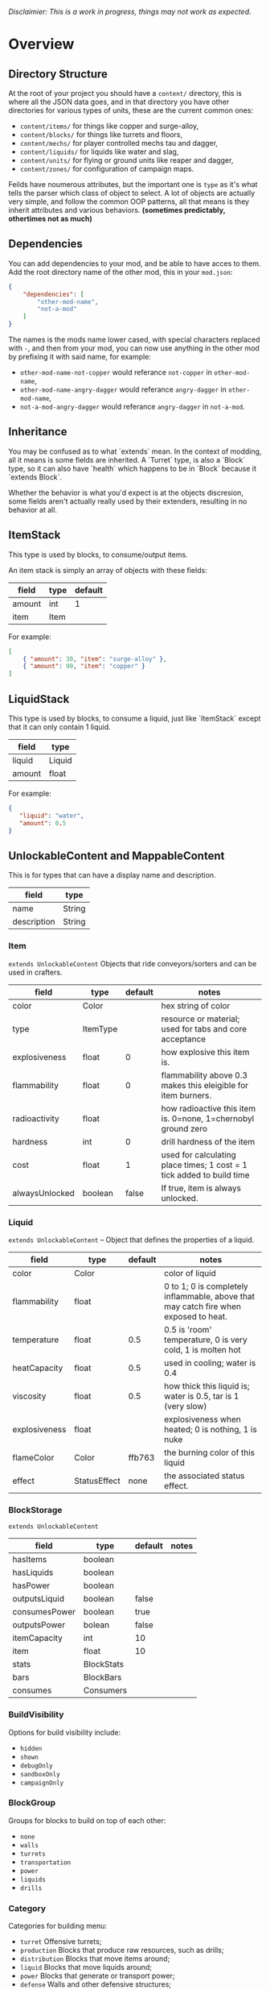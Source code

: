 /Disclaimier: This is a work in progress, things may not work as expected./

* Overview
** Directory Structure

   At the root of your project you should have a ~content/~ directory, this is where all the JSON data goes, and in that directory you have other directories for various types of units, these are the current common ones:

   * ~content/items/~ for things like copper and surge-alloy,
   * ~content/blocks/~ for things like turrets and floors,
   * ~content/mechs/~ for player controlled mechs tau and dagger,
   * ~content/liquids/~ for liquids like water and slag,
   * ~content/units/~ for flying or ground units like reaper and dagger,
   * ~content/zones/~ for configuration of campaign maps.

   Feilds have noumerous attributes, but the important one is ~type~ as it's what tells the parser which class of object to select. A lot of objects are actually very simple, and follow the common OOP patterns, all that means is they inherit attributes and various behaviors. *(sometimes predictably, othertimes not as much)*

** Dependencies

   You can add dependencies to your mod, and be able to have acces to them. Add the root directory name of the other mod, this in your ~mod.json~:

   #+BEGIN_SRC json
{
    "dependencies": [
        "other-mod-name",
        "not-a-mod"
    ]
}
#+END_SRC

   The names is the mods name lower cased, with special characters replaced with ~-~, and then from your mod, you can now use anything in the other mod by prefixing it with said name, for example:

   * ~other-mod-name-not-copper~ would referance ~not-copper~ in ~other-mod-name~,
   * ~other-mod-name-angry-dagger~ would referance ~angry-dagger~ in ~other-mod-name~,
   * ~not-a-mod-angry-dagger~ would referance ~angry-dagger~ in ~not-a-mod~.

** Inheritance

   You may be confused as to what `extends` mean. In the context of modding, all it means is some fields are inherited. A `Turret` type, is also a `Block` type, so it can also have `health` which happens to be in `Block` because it `extends Block`. 

   Whether the behavior is what you'd expect is at the objects discresion, some fields aren't actually really used by their extenders, resulting in no behavior at all.

** ItemStack

   This type is used by blocks, to consume/output items. 

   An item stack is simply an array of objects with these fields:

   | field  | type | default |
   |--------+------+---------|
   | amount | int  |       1 |
   | item   | Item |         |

   For example:

   #+BEGIN_SRC json
[
    { "amount": 30, "item": "surge-alloy" },
    { "amount": 90, "item": "copper" }
]
#+END_SRC

** LiquidStack

   This type is used by blocks, to consume a liquid, just like `ItemStack` except that it can only contain 1 liquid.

   | field  | type   |
   |--------+--------|
   | liquid | Liquid |
   | amount | float  |

   For example:

   #+BEGIN_SRC json
{
   "liquid": "water",
   "amount": 0.5
}
   #+END_SRC

** UnlockableContent and MappableContent 

   This is for types that can have a display name and description.

   | field       | type   |
   |-------------+--------|
   | name        | String |
   | description | String |

*** Item

    ~extends UnlockableContent~ Objects that ride conveyors/sorters and can be used in crafters.

    | field          | type     | default | notes                                                                 |
    |----------------+----------+---------+-----------------------------------------------------------------------|
    | color          | Color    |         | hex string of color                                                   |
    | type           | ItemType |         | resource or material; used for tabs and core acceptance               |
    | explosiveness  | float    |       0 | how explosive this item is.                                           |
    | flammability   | float    |       0 | flammability above 0.3 makes this eleigible for item burners.         |
    | radioactivity  | float    |         | how radioactive this item is. 0=none, 1=chernobyl ground zero         |
    | hardness       | int      |       0 | drill hardness of the item                                            |
    | cost           | float    |       1 | used for calculating place times; 1 cost = 1 tick added to build time |
    | alwaysUnlocked | boolean  |   false | If true, item is always unlocked.                                     |

*** Liquid
    ~extends UnlockableContent~ -- Object that defines the properties of a liquid.

    | field         | type    | default | notes                                                                                |
    |---------------+--------------+---------+--------------------------------------------------------------------------------------|
    | color         | Color        |         | color of liquid                                                                      |
    | flammability  | float        |         | 0 to 1; 0 is completely inflammable, above that may catch fire when exposed to heat. |
    | temperature   | float        |     0.5 | 0.5 is 'room' temperature, 0 is very cold, 1 is molten hot                           |
    | heatCapacity  | float        |     0.5 | used in cooling; water is 0.4                                                        |
    | viscosity     | float        |     0.5 | how thick this liquid is; water is 0.5, tar is 1 (very slow)                         |
    | explosiveness | float        |         | explosiveness when heated; 0 is nothing, 1 is nuke                                   |
    | flameColor    | Color        |  ffb763 | the burning color of this liquid                                                     |
    | effect        | StatusEffect |    none | the associated status effect.                                                        |

*** BlockStorage

    ~extends UnlockableContent~

    | field         | type       | default | notes |
    |---------------+------------+---------+-------|
    | hasItems      | boolean    |         |       |
    | hasLiquids    | boolean    |         |       |
    | hasPower      | boolean    |         |       |
    | outputsLiquid | boolean    | false   |       |
    | consumesPower | boolean    | true    |       |
    | outputsPower  | bolean     | false   |       |
    | itemCapacity  | int        | 10      |       |
    | item          | float      | 10      |       |
    | stats         | BlockStats |         |       |
    | bars          | BlockBars  |         |       |
    | consumes      | Consumers  |         |       |

*** BuildVisibility

    Options for build visibility include: 
    * ~hidden~ 
    * ~shown~
    * ~debugOnly~
    * ~sandboxOnly~
    * ~campaignOnly~

*** BlockGroup

    Groups for blocks to build on top of each other:
    * ~none~
    * ~walls~
    * ~turrets~
    * ~transportation~
    * ~power~
    * ~liquids~
    * ~drills~

*** Category

    Categories for building menu:
    * ~turret~ Offensive turrets;
    * ~production~ Blocks that produce raw resources, such as drills;
    * ~distribution~ Blocks that move items around;
    * ~liquid~ Blocks that move liquids around;
    * ~power~ Blocks that generate or transport power;
    * ~defense~ Walls and other defensive structures;
    * ~crafting~ Blocks that craft things;
    * ~units~ Blocks that create units;
    * ~upgrade~ Things that upgrade the player such as mech pads;
    * ~effect~ Things for storage or passive effects.

*** Block

 ~extends BlockStorage~ -- Attributes for all objects that are blocks.

 | field               | type            | default      | notes                                                                              |
 |---------------------+-----------------+--------------+------------------------------------------------------------------------------------|
 | update              | boolean         |              | whether this block has a tile entity that updates                                  |
 | destructible        | boolean         |              | whether this block has health and can be destroyed                                 |
 | unloadable          | boolean         | true         | whether unloaders work on this block                                               |
 | solid               | boolean         |              | whether this is solid                                                              |
 | solidifes           | boolean         |              | whether this block CAN be solid.                                                   |
 | rotate              | boolean         |              | whether this is rotateable                                                         |
 | breakable           | boolean         |              | whether you can break this with rightclick                                         |
 | placeableOn         | boolean         | true         | whether this floor can be placed on.                                               |
 | health              | int             | -1           | tile entity health                                                                 |
 | baseExplosiveness   | float           | 0            | base block explosiveness                                                           |
 | floating            | boolean         | false        | whether this block can be placed on edges of liquids.                              |
 | size                | int             | 1            | multiblock size                                                                    |
 | expanded            | boolean         | false        | Whether to draw this block in the expanded draw range.                             |
 | timers              | int             | 0            | Max of timers used.                                                                |
 | fillesTile          | true            |              | Special flag; if false, floor will be drawn under this block even if it is cached. |
 | alwaysReplace       | boolean         | false        | whether this block can be replaced in all cases                                    |
 | group               | BlockGroup      | none         | Unless ~canReplace~ is overriden, blocks in the same group can replace each other. |
 | priority            | TargetPriority  | base         | Targeting priority of this block, as seen by enemies.                              |
 | configurable        | boolean         |              | Whether the block can be tapped and selected to configure.                         |
 | consumesTap         | boolean         |              | Whether this block consumes touchDown events when tapped.                          |
 | posConfig           | boolean         |              | Whether the config is positional and needs to be shifted.                          |
 | targetable          | boolean         | true         | Whether units target this block.                                                   |
 | canOverdrive        | boolean         | true         | Whether the overdrive core has any effect on this block.                           |
 | outlineColor        | Color           | 404049       | Outlined icon color.                                                               |
 | outlineIcon         | boolean         | false        | Whether the icon region has an outline added.                                      |
 | hasShadow           | boolean         | true         | Whether this block has a shadow under it.                                          |
 | breakSound          | Sound           | boom         | Sounds made when this block breaks.                                                |
 | activeSound         | Sound           | none         | The sound that this block makes while active. One sound loop. Do not overuse.      |
 | activeSoundVolume   | float           | 0.5          | Active sound base volume.                                                          |
 | idleSound           | Sound           | none         | The sound that this block makes while idle. Uses one sound loop for all blocks.    |
 | idleSoundVolume     | float           | 0.5          | Idle sound base volume.                                                            |
 | requirements        | ItemStack       | []           | Cost of constructing this block.                                                   |
 | category            | Category        | distribution | Category in place menu.                                                            |
 | buildCost           | float           |              | Cost of building this block; do not modify directly!                               |
 | buildVisibility     | BuildVisibility | hidden       | Whether this block is visible and can currently be built.                          |
 | buildCostMultiplier | float           | 1            | Multiplier for speed of building this block.                                       |
 | instantTransfer     | boolean         | false        | Whether this block has instant transfer.                                           |
 | alwaysUnlocked      | boolean         | false        |                                                                                    |

**** Wall 
     ~extends Block~

     | field    | type | default |
     |----------+------+---------|
     | variants | int  |       0 |

     Defaults

     | field               | default |
     |---------------------+---------|
     | solid               | true    |
     | destructible        | true    |
     | group               | walls   |
     | buildCostMultiplier | 5       |

***** Door
      ~extends Wall~
     
      | field   | type   | default   |
      |---------+--------+-----------|
      | openfx  | Effect | dooropen  |
      | closefx | Effect | doorclose |

      Defaults:

      | field       | type  |
      |-------------+-------|
      | solid       | false |
      | solidfies   | true  | 
      | consumesTap | true  | 

*** Effect

    Value type should be ~string~. This type will animate a pre-programmed effects. List of built-in effects:

    * none, placeBlock, breakBlock, smoke, spawn, tapBlock, select;
    * vtolHover, unitDrop, unitPickup, unitLand, pickup, healWave, heal, 
        landShock, reactorsmoke, nuclearsmoke, nuclearcloud;
    * redgeneratespark, generatespark, fuelburn, plasticburn, pulverize, 
        pulverizeRed, pulverizeRedder, pulverizeSmall, pulverizeMedium;
    * producesmoke, smeltsmoke, formsmoke, blastsmoke, lava, doorclose, 
        dooropen, dooropenlarge, doorcloselarge, purify, purifyoil, purifystone, generate;
    * mine, mineBig, mineHuge, smelt, teleportActivate, teleport, teleportOut, ripple, bubble, launch;
    * healBlock, healBlockFull, healWaveMend, overdriveWave, overdriveBlockFull, shieldBreak, hitBulletSmall, hitFuse;
    * hitBulletBig, hitFlameSmall, hitLiquid, hitLaser, hitLancer, hitMeltdown, despawn, flakExplosion, blastExplosion;
    * plasticExplosion, artilleryTrail, incendTrail, missileTrail, absorb, flakExplosionBig, plasticExplosionFlak, burning, fire;
    * fireSmoke, steam, fireballsmoke, ballfire, freezing, melting, wet, oily, overdriven, dropItem, shockwave;
    * bigShockwave, nuclearShockwave, explosion, blockExplosion, 
        blockExplosionSmoke, shootSmall, shootHeal, shootSmallSmoke, shootBig, shootBig2, shootBigSmoke;
    * shootBigSmoke2, shootSmallFlame, shootPyraFlame, shootLiquid, shellEjectSmall, shellEjectMedium;
    * shellEjectBig, lancerLaserShoot, lancerLaserShootSmoke, lancerLaserCharge,
        lancerLaserChargeBegin, lightningCharge, lightningShoot;
    * unitSpawn, spawnShockwave, magmasmoke, impactShockwave, 
        impactcloud, impactsmoke, dynamicExplosion, padlaunch, commandSend, coreLand.

 You can't currently create custom effects.

*** BulletType
   
    | field              | type         |       | notes                                                                   |
    |--------------------+--------------+-------+-------------------------------------------------------------------------|
    | lifetime           | float        |       | amount of ticks it lasts                                                |
    | speed              | float        |       | inital speed of bullet                                                  |
    | damage             | float        |       | collision damage                                                        |
    | hitSize            | float        |     4 | collision radius                                                        |
    | drawSize           | float        |    40 |                                                                         |
    | drag               | float        |     0 | decelleration per tick                                                  |
    | pierce             | boolean      |       | whether it can collide                                                  |
    | hitEffect          | Effect       |       | created when bullet hits something                                      |
    | despawnEffect      | Effect       |       | created when bullet despawns                                            |
    | shootEffect        | Effect       |       | created when shooting                                                   |
    | smokeEffect        | Effect       |       | created when shooting                                                   |
    | hitSound           | Sound        |       | made when hitting something or getting removed                          |
    | inaccuracy         | float        |     0 | extra inaccuracy                                                        |
    | ammoMultiplier     | float        |     2 | how many bullets get created per item/liquid                            |
    | reloadMultiplier   | float        |     1 | multiplied by turret reload speed                                       |
    | recoil             | float        |       | recoil from shooter entities                                            |
    | splashDamage       | float        |     0 |                                                                         |
    | knockback          | float        |       | Knockback in velocity.                                                  |
    | hitTiles           | boolean      |  true | Whether this bullet hits tiles.                                         |
    | status             | StatusEffect |  none | Status effect applied on hit.                                           |
    | statusDuration     | float        |   600 | Intensity of applied status effect in terms of duration.                |
    | collidesTiles      | boolean      |  true | Whether this bullet type collides with tiles.                           |
    | collidesTeam       | boolean      | false | Whether this bullet type collides with tiles that are of the same team. |
    | collidesAir        | boolean      |  true | Whether this bullet type collides with air units.                       |
    | collides           | boolean      |  true | Whether this bullet types collides with anything at all.                |
    | keepVelocity       | boolean      |  true | Whether velocity is inherited from the shooter.                         |
    | fragBullets        | int          |     9 |                                                                         |
    | fragVelocityMin    | float        |   0.2 |                                                                         |
    | fragVelocityMax    | float        |     1 |                                                                         |
    | fragBullet         | BulletType   |  null |                                                                         |
    | splashDamageRadius | float        |    -1 | Use a negative value to disable splash damage.                          |
    | incendAmount       | int          |     0 |                                                                         |
    | incendSpread       | float        |     8 |                                                                         |
    | incendChance       | float        |     1 |                                                                         |
    | homingPower        | float        |     0 |                                                                         |
    | homingRange        | float        |    50 |                                                                         |
    | lightining         | int          |       |                                                                         |
    | lightningLength    | int          |     5 |                                                                         |
    | hitShake           | float        |     0 |                                                                         |
    
**** BasicBulletType

 The actual bullet type.

 | field        | type   |                  | notes |
 |--------------+--------+------------------+-------|
 | backColor    | Color  | bulletYellowBack |       |
 | frontColor   | Color  |     bulletYellow |       |
 | bulletWidth  | float  |                5 |       |
 | bulletHeight | float  |                7 |       |
 | bulletShrink | float  |              0.5 |       |
 | bulletSprite | String |                  |       |

***** ArtilleryBulletType

 | field       | type   |                | notes |
 |-------------+--------+----------------+-------|
 | trailEffect | Effect | artilleryTrail |       |


 Defaults:

 | field         | type      |
 |---------------+-----------|
 | collidesTiles | false     |
 | collides      | false     |
 | hitShake      | 1         |
 | hitSound      | explosion |

***** BombBulletType

 Defaults:

 | field         | type      |
 |---------------+-----------|
 | collidesTiles | false     |
 | collides      | false     |
 | bulletShrink  | 0.7       |
 | lifetime      | 30        |
 | drag          | 0.05      |
 | keepVelocity  | false     |
 | collidesAir   | false     |
 | hitSound      | explosion |

    
***** FlakBulletType

 Bullets that explode near enemies.

 | field        | type  | default | notes |
 |--------------+-------+---------+-------|
 | explodeRange | float |      30 |       |

 Defaults:

 | field              |             type |
 |--------------------+------------------|
 | splashDamage       |               15 |
 | splashDamageRadius |               34 |
 | hitEffect          | flakExplosionBig |
 | bulletWidth        |                8 |
 | bulletHeight       |               10 |


***** HealBulletType

 Bullets that can heal blocks of the same team as the shooter.

 | field       | type  | default | notes |
 |-------------+-------+---------+-------|
 | healPercent | float |       3 |       |

 Defaults:

 | field         | type |
 |---------------|-----------|
 | shootEffect   | shootHeal |
 | smokeEffect   | hitLaser  |
 | hitEffect     | hitLaser  |
 | despawnEffect | hitLaser  |
 | collidesTeam  | true      |


***** LiquidBulletType

 | field  | type   | default |                |
 |--------+--------+---------+----------------|
 | liquid | Liquid | null    | required field |

 Defaults:

 | field          | type      |
 |----------------+-----------|
 | lifetime       | 74        |
 | statusDuration | 90        |
 | despawnEffect  | none      |
 | hitEffect      | hitLiquid |
 | smokeEffect    | none      |
 | shootEffect    | none      |
 | drag           | 0.009     |
 | knockback      | 0.55      |


***** MassDriverBolt

 Defaults:

 | field         | type         |
 |---------------+--------------|
 | collidesTiles | false        |
 | lifetime      | 200          |
 | despawnEffect | smeltsmoke   |
 | hitEffect     | hitBulletBig |
 | drag          | 0.005        |

***** MissileBulletType

 | field      | type  |                   |   |
 |------------+-------+-------------------+---|
 | trailColor | Color | missileYellowBack |   |
 | weaveScale | float |                 0 |   |
 | weaveMag   | float |                -1 |   |
    
*** Mech
    ~extends Unlockablecontent~ -- Mechs are the player controlled entities.

    | field              | type    | default |
    |--------------------+---------+---------|
    | flying             | boolean |         |
    | speed              | float   |     1.1 |
    | maxSpeed           | float   |      10 |
    | boostSpeed         | float   |    0.75 |
    | drag               | float   |     0.4 |
    | mass               | float   |       1 |
    | shake              | float   |       0 |
    | health             | float   |     200 |
    | hitsize            | float   |       6 |
    | cellTrnsY          | float   |       0 |
    | mineSpeed          | float   |       1 |
    | drillPower         | int     |      -1 |
    | buildPower         | float   |       1 |
    | engineColor        | Color   | boostTo |
    | itemCapacity       | int     |      30 |
    | turnCursor         | boolean |    true |
    | canHeal            | boolean |   false |
    | compoundSpeed      | float   |       5 |
    | compoundSpeedBoost | float   |       5 |
    | weaponOffsetY      | float   |       5 |
    | engineOffset       | float   |       5 |
    | engineSize         | float   |     2.5 |
    | weapon             | Weapon  |    null |

*** Weapon

    Weapons are used by units types, flying or ground, and mechs alike. They're what actually shoots the bullets.

    | field          | type        | default | notes                                                             |
    |----------------+-------------+---------+-------------------------------------------------------------------|
    | name           | string      |         | weapons name                                                      |
    | nimPlayerDist  | float       |      20 | minimum cursor distance from player, fixes 'cross-eyed' shooting. |
    | sequenceNum    | int         |       0 |                                                                   |
    | bullet         | BulletType  |         | bullet shot                                                       |
    | ejectEffect    | ejectEffect |    none | shell ejection effect                                             |
    | reload         | float       |         | weapon reload in frames                                           |
    | shots          | int         |       1 | amount of shots per fire                                          |
    | spacing        | float       |      12 | spacing in degrees between multiple shots, if applicable          |
    | inaccuracy     | float       |       0 | inaccuracy of degrees of each shot                                |
    | shake          | float       |       0 | intensity and duration of each shot's screen shake                |
    | recoil         | float       |     1.5 | visual weapon knockback.                                          |
    | length         | float       |       3 | shoot barrel y offset                                             |
    | width          | float       |       4 | shoot barrel x offset.                                            |
    | velocityRnd    | float       |       0 | fraction of velocity that is random                               |
    | alternate      | bool        |   false | shoot one arm after another, rather than all at once              |
    | lengthRand     | float       |       0 | randomization of shot length                                      |
    | shotDelay      | float       |       0 | delay in ticks between shots                                      |
    | ignoreRotation | boolean     |   false | whether shooter rotation is ignored when shooting.                |
    | shootSound     | Sound       |     pew |                                                                   |
